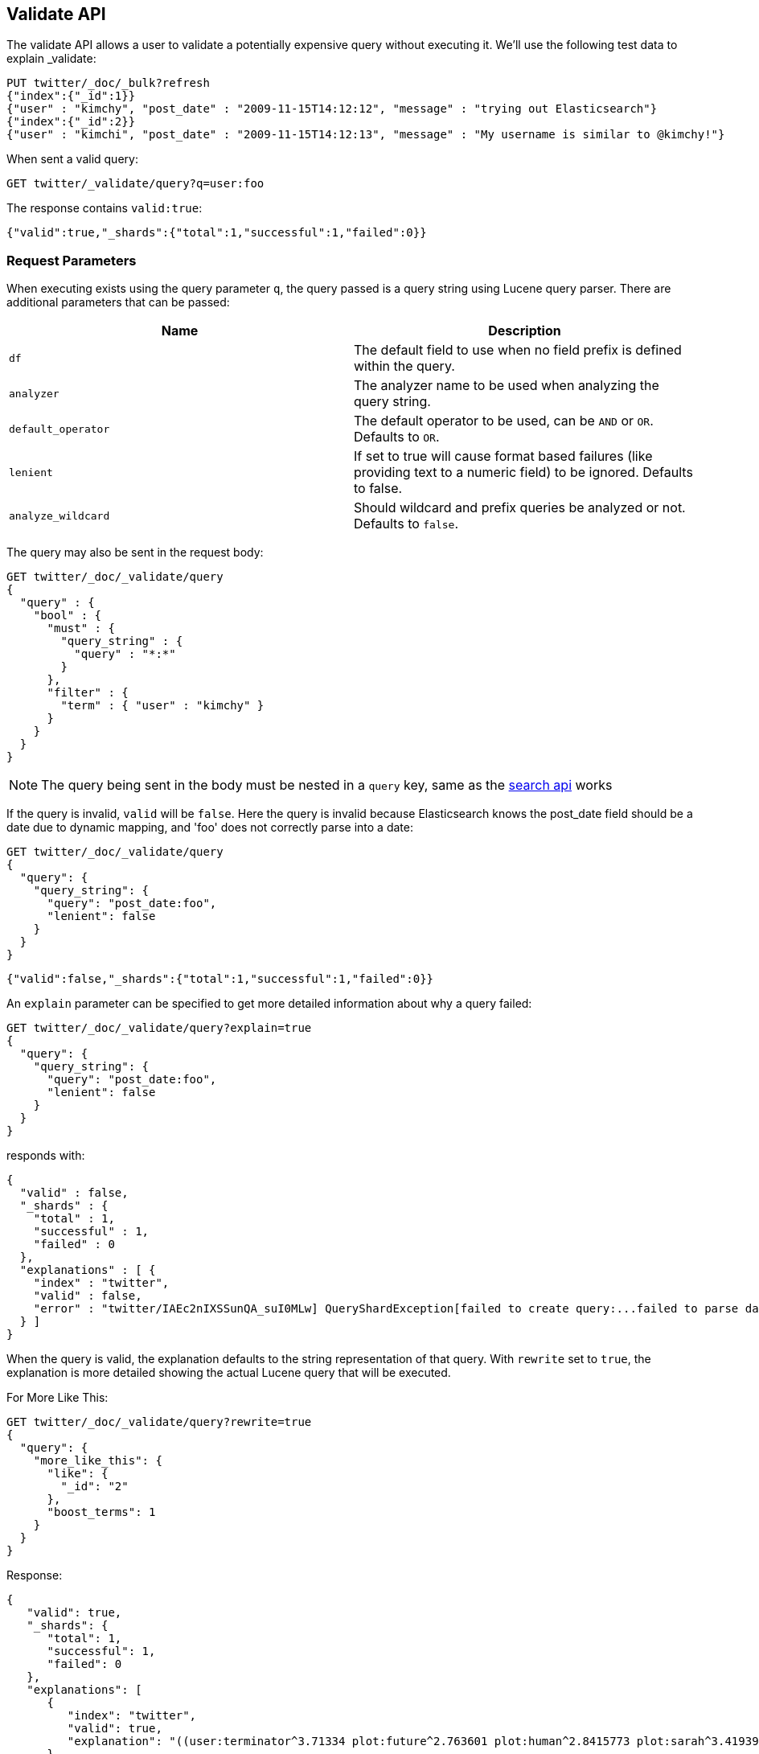 [[search-validate]]
== Validate API

The validate API allows a user to validate a potentially expensive query
without executing it. We'll use the following test data to explain _validate:

[source,js]
--------------------------------------------------
PUT twitter/_doc/_bulk?refresh
{"index":{"_id":1}}
{"user" : "kimchy", "post_date" : "2009-11-15T14:12:12", "message" : "trying out Elasticsearch"}
{"index":{"_id":2}}
{"user" : "kimchi", "post_date" : "2009-11-15T14:12:13", "message" : "My username is similar to @kimchy!"}
--------------------------------------------------
// CONSOLE
// TESTSETUP

When sent a valid query:

[source,js]
--------------------------------------------------
GET twitter/_validate/query?q=user:foo
--------------------------------------------------
// CONSOLE

The response contains `valid:true`:

[source,js]
--------------------------------------------------
{"valid":true,"_shards":{"total":1,"successful":1,"failed":0}}
--------------------------------------------------
// TESTRESPONSE

[float]
=== Request Parameters

When executing exists using the query parameter `q`, the query passed is
a query string using Lucene query parser. There are additional
parameters that can be passed:

[cols="<,<",options="header",]
|=======================================================================
|Name |Description
|`df` |The default field to use when no field prefix is defined within the
query.

|`analyzer` |The analyzer name to be used when analyzing the query string.

|`default_operator` |The default operator to be used, can be `AND` or
`OR`. Defaults to `OR`.

|`lenient` |If set to true will cause format based failures (like
providing text to a numeric field) to be ignored. Defaults to false.

|`analyze_wildcard` |Should wildcard and prefix queries be analyzed or
not. Defaults to `false`.
|=======================================================================

The query may also be sent in the request body:

[source,js]
--------------------------------------------------
GET twitter/_doc/_validate/query
{
  "query" : {
    "bool" : {
      "must" : {
        "query_string" : {
          "query" : "*:*"
        }
      },
      "filter" : {
        "term" : { "user" : "kimchy" }
      }
    }
  }
}
--------------------------------------------------
// CONSOLE

NOTE: The query being sent in the body must be nested in a `query` key, same as
the <<search-search,search api>> works

If the query is invalid, `valid` will be `false`. Here the query is
invalid because Elasticsearch knows the post_date field should be a date
due to dynamic mapping, and 'foo' does not correctly parse into a date:

[source,js]
--------------------------------------------------
GET twitter/_doc/_validate/query
{
  "query": {
    "query_string": {
      "query": "post_date:foo",
      "lenient": false
    }
  }
}
--------------------------------------------------
// CONSOLE

[source,js]
--------------------------------------------------
{"valid":false,"_shards":{"total":1,"successful":1,"failed":0}}
--------------------------------------------------
// TESTRESPONSE

An `explain` parameter can be specified to get more detailed information
about why a query failed:

[source,js]
--------------------------------------------------
GET twitter/_doc/_validate/query?explain=true
{
  "query": {
    "query_string": {
      "query": "post_date:foo",
      "lenient": false
    }
  }
}
--------------------------------------------------
// CONSOLE

responds with:

[source,js]
--------------------------------------------------
{
  "valid" : false,
  "_shards" : {
    "total" : 1,
    "successful" : 1,
    "failed" : 0
  },
  "explanations" : [ {
    "index" : "twitter",
    "valid" : false,
    "error" : "twitter/IAEc2nIXSSunQA_suI0MLw] QueryShardException[failed to create query:...failed to parse date field [foo]"
  } ]
}
--------------------------------------------------
// TESTRESPONSE[s/"error" : "[^\"]+"/"error": "$body.explanations.0.error"/]

When the query is valid, the explanation defaults to the string
representation of that query. With `rewrite` set to `true`, the explanation
is more detailed showing the actual Lucene query that will be executed.

For More Like This:

[source,js]
--------------------------------------------------
GET twitter/_doc/_validate/query?rewrite=true
{
  "query": {
    "more_like_this": {
      "like": {
        "_id": "2"
      },
      "boost_terms": 1
    }
  }
}
--------------------------------------------------
// CONSOLE
// TEST[skip:the output is randomized depending on which shard we hit]

Response:

[source,js]
--------------------------------------------------
{
   "valid": true,
   "_shards": {
      "total": 1,
      "successful": 1,
      "failed": 0
   },
   "explanations": [
      {
         "index": "twitter",
         "valid": true,
         "explanation": "((user:terminator^3.71334 plot:future^2.763601 plot:human^2.8415773 plot:sarah^3.4193945 plot:kyle^3.8244398 plot:cyborg^3.9177752 plot:connor^4.040236 plot:reese^4.7133346 ... )~6) -ConstantScore(_id:2)) #(ConstantScore(_type:tweet))^0.0"
      }
   ]
}
--------------------------------------------------
// TESTRESPONSE

By default, the request is executed on a single shard only, which is randomly
selected. The detailed explanation of the query may depend on which shard is
being hit, and therefore may vary from one request to another. So, in case of
query rewrite the `all_shards` parameter should be used to get response from
all available shards.

For Fuzzy Queries:

[source,js]
--------------------------------------------------
GET twitter/_doc/_validate/query?rewrite=true&all_shards=true
{
  "query": {
    "match": {
      "user": {
        "query": "kimchy",
        "fuzziness": "auto"
      }
    }
  }
}
--------------------------------------------------
// CONSOLE

Response:

[source,js]
--------------------------------------------------
{
  "valid": true,
  "_shards": {
    "total": 5,
    "successful": 5,
    "failed": 0
  },
  "explanations": [
    {
      "index": "twitter",
      "shard": 0,
      "valid": true,
      "explanation": "user:kimchy~2"
    },
    {
      "index": "twitter",
      "shard": 1,
      "valid": true,
      "explanation": "user:kimchy~2"
    },
    {
      "index": "twitter",
      "shard": 2,
      "valid": true,
      "explanation": "user:kimchy~2"
    },
    {
      "index": "twitter",
      "shard": 3,
      "valid": true,
      "explanation": "(user:kimchi)^0.8333333"
    },
    {
      "index": "twitter",
      "shard": 4,
      "valid": true,
      "explanation": "user:kimchy"
    }
  ]
}
--------------------------------------------------
// TESTRESPONSE
